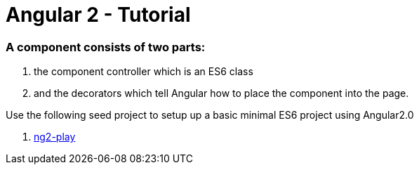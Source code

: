 # Angular 2 - Tutorial

=== A component consists of two parts: 
. the component controller which is an ES6 class
. and the decorators which tell Angular how to place the component into the page.

Use the following seed project to setup up a basic  minimal ES6 project using Angular2.0

 . https://github.com/pkozlowski-opensource/ng2-play[ng2-play]

